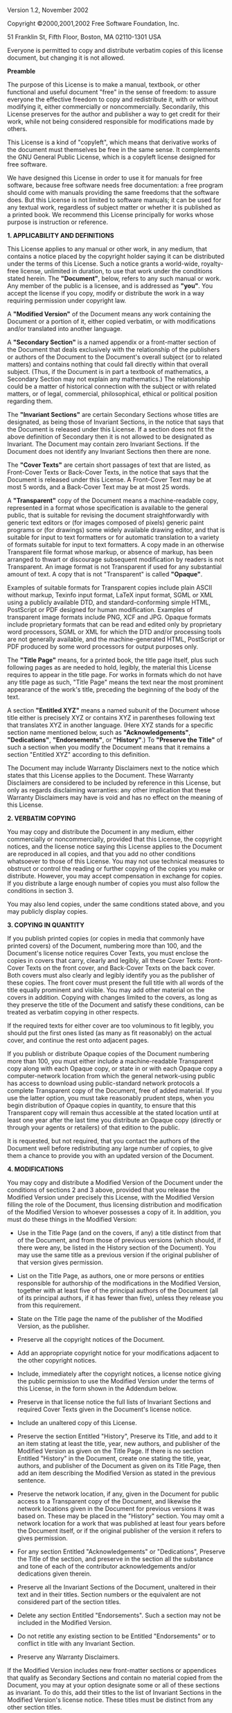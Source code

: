 # GNU Free Documentation License

Version 1.2, November 2002

Copyright ©2000,2001,2002 Free Software Foundation, Inc.

51 Franklin St, Fifth Floor, Boston, MA 02110-1301 USA

Everyone is permitted to copy and distribute verbatim copies of this
license document, but changing it is not allowed.

*Preamble*

The purpose of this License is to make a manual, textbook, or other
functional and useful document "free" in the sense of freedom: to assure
everyone the effective freedom to copy and redistribute it, with or
without modifying it, either commercially or noncommercially.
Secondarily, this License preserves for the author and publisher a way
to get credit for their work, while not being considered responsible for
modifications made by others.

This License is a kind of "copyleft", which means that derivative works
of the document must themselves be free in the same sense. It
complements the GNU General Public License, which is a copyleft license
designed for free software.

We have designed this License in order to use it for manuals for free
software, because free software needs free documentation: a free program
should come with manuals providing the same freedoms that the software
does. But this License is not limited to software manuals; it can be
used for any textual work, regardless of subject matter or whether it is
published as a printed book. We recommend this License principally for
works whose purpose is instruction or reference.

*1. APPLICABILITY AND DEFINITIONS*

This License applies to any manual or other work, in any medium, that
contains a notice placed by the copyright holder saying it can be
distributed under the terms of this License. Such a notice grants a
world-wide, royalty-free license, unlimited in duration, to use that
work under the conditions stated herein. The *"Document"*, below, refers
to any such manual or work. Any member of the public is a licensee, and
is addressed as *"you"*. You accept the license if you copy, modify or
distribute the work in a way requiring permission under copyright law.

A *"Modified Version"* of the Document means any work containing the
Document or a portion of it, either copied verbatim, or with
modifications and/or translated into another language.

A *"Secondary Section"* is a named appendix or a front-matter section of
the Document that deals exclusively with the relationship of the
publishers or authors of the Document to the Document's overall subject
(or to related matters) and contains nothing that could fall directly
within that overall subject. (Thus, if the Document is in part a
textbook of mathematics, a Secondary Section may not explain any
mathematics.) The relationship could be a matter of historical
connection with the subject or with related matters, or of legal,
commercial, philosophical, ethical or political position regarding them.

The *"Invariant Sections"* are certain Secondary Sections whose titles
are designated, as being those of Invariant Sections, in the notice that
says that the Document is released under this License. If a section does
not fit the above definition of Secondary then it is not allowed to be
designated as Invariant. The Document may contain zero Invariant
Sections. If the Document does not identify any Invariant Sections then
there are none.

The *"Cover Texts"* are certain short passages of text that are listed,
as Front-Cover Texts or Back-Cover Texts, in the notice that says that
the Document is released under this License. A Front-Cover Text may be
at most 5 words, and a Back-Cover Text may be at most 25 words.

A *"Transparent"* copy of the Document means a machine-readable copy,
represented in a format whose specification is available to the general
public, that is suitable for revising the document straightforwardly
with generic text editors or (for images composed of pixels) generic
paint programs or (for drawings) some widely available drawing editor,
and that is suitable for input to text formatters or for automatic
translation to a variety of formats suitable for input to text
formatters. A copy made in an otherwise Transparent file format whose
markup, or absence of markup, has been arranged to thwart or discourage
subsequent modification by readers is not Transparent. An image format
is not Transparent if used for any substantial amount of text. A copy
that is not "Transparent" is called *"Opaque"*.

Examples of suitable formats for Transparent copies include plain ASCII
without markup, Texinfo input format, LaTeX input format, SGML or XML
using a publicly available DTD, and standard-conforming simple HTML,
PostScript or PDF designed for human modification. Examples of
transparent image formats include PNG, XCF and JPG. Opaque formats
include proprietary formats that can be read and edited only by
proprietary word processors, SGML or XML for which the DTD and/or
processing tools are not generally available, and the machine-generated
HTML, PostScript or PDF produced by some word processors for output
purposes only.

The *"Title Page"* means, for a printed book, the title page itself,
plus such following pages as are needed to hold, legibly, the material
this License requires to appear in the title page. For works in formats
which do not have any title page as such, "Title Page" means the text
near the most prominent appearance of the work's title, preceding the
beginning of the body of the text.

A section *"Entitled XYZ"* means a named subunit of the Document whose
title either is precisely XYZ or contains XYZ in parentheses following
text that translates XYZ in another language. (Here XYZ stands for a
specific section name mentioned below, such as *"Acknowledgements"*,
*"Dedications"*, *"Endorsements"*, or *"History"*.) To *"Preserve the
Title"* of such a section when you modify the Document means that it
remains a section "Entitled XYZ" according to this definition.

The Document may include Warranty Disclaimers next to the notice which
states that this License applies to the Document. These Warranty
Disclaimers are considered to be included by reference in this License,
but only as regards disclaiming warranties: any other implication that
these Warranty Disclaimers may have is void and has no effect on the
meaning of this License.

*2. VERBATIM COPYING*

You may copy and distribute the Document in any medium, either
commercially or noncommercially, provided that this License, the
copyright notices, and the license notice saying this License applies to
the Document are reproduced in all copies, and that you add no other
conditions whatsoever to those of this License. You may not use
technical measures to obstruct or control the reading or further copying
of the copies you make or distribute. However, you may accept
compensation in exchange for copies. If you distribute a large enough
number of copies you must also follow the conditions in section 3.

You may also lend copies, under the same conditions stated above, and
you may publicly display copies.

*3. COPYING IN QUANTITY*

If you publish printed copies (or copies in media that commonly have
printed covers) of the Document, numbering more than 100, and the
Document's license notice requires Cover Texts, you must enclose the
copies in covers that carry, clearly and legibly, all these Cover Texts:
Front-Cover Texts on the front cover, and Back-Cover Texts on the back
cover. Both covers must also clearly and legibly identify you as the
publisher of these copies. The front cover must present the full title
with all words of the title equally prominent and visible. You may add
other material on the covers in addition. Copying with changes limited
to the covers, as long as they preserve the title of the Document and
satisfy these conditions, can be treated as verbatim copying in other
respects.

If the required texts for either cover are too voluminous to fit
legibly, you should put the first ones listed (as many as fit
reasonably) on the actual cover, and continue the rest onto adjacent
pages.

If you publish or distribute Opaque copies of the Document numbering
more than 100, you must either include a machine-readable Transparent
copy along with each Opaque copy, or state in or with each Opaque copy a
computer-network location from which the general network-using public
has access to download using public-standard network protocols a
complete Transparent copy of the Document, free of added material. If
you use the latter option, you must take reasonably prudent steps, when
you begin distribution of Opaque copies in quantity, to ensure that this
Transparent copy will remain thus accessible at the stated location
until at least one year after the last time you distribute an Opaque
copy (directly or through your agents or retailers) of that edition to
the public.

It is requested, but not required, that you contact the authors of the
Document well before redistributing any large number of copies, to give
them a chance to provide you with an updated version of the Document.

*4. MODIFICATIONS*

You may copy and distribute a Modified Version of the Document under the
conditions of sections 2 and 3 above, provided that you release the
Modified Version under precisely this License, with the Modified Version
filling the role of the Document, thus licensing distribution and
modification of the Modified Version to whoever possesses a copy of it.
In addition, you must do these things in the Modified Version:

-  Use in the Title Page (and on the covers, if any) a title distinct
   from that of the Document, and from those of previous versions (which
   should, if there were any, be listed in the History section of the
   Document). You may use the same title as a previous version if the
   original publisher of that version gives permission.

-  List on the Title Page, as authors, one or more persons or entities
   responsible for authorship of the modifications in the Modified
   Version, together with at least five of the principal authors of the
   Document (all of its principal authors, if it has fewer than five),
   unless they release you from this requirement.

-  State on the Title page the name of the publisher of the Modified
   Version, as the publisher.

-  Preserve all the copyright notices of the Document.

-  Add an appropriate copyright notice for your modifications adjacent
   to the other copyright notices.

-  Include, immediately after the copyright notices, a license notice
   giving the public permission to use the Modified Version under the
   terms of this License, in the form shown in the Addendum below.

-  Preserve in that license notice the full lists of Invariant Sections
   and required Cover Texts given in the Document's license notice.

-  Include an unaltered copy of this License.

-  Preserve the section Entitled "History", Preserve its Title, and add
   to it an item stating at least the title, year, new authors, and
   publisher of the Modified Version as given on the Title Page. If
   there is no section Entitled "History" in the Document, create one
   stating the title, year, authors, and publisher of the Document as
   given on its Title Page, then add an item describing the Modified
   Version as stated in the previous sentence.

-  Preserve the network location, if any, given in the Document for
   public access to a Transparent copy of the Document, and likewise the
   network locations given in the Document for previous versions it was
   based on. These may be placed in the "History" section. You may omit
   a network location for a work that was published at least four years
   before the Document itself, or if the original publisher of the
   version it refers to gives permission.

-  For any section Entitled "Acknowledgements" or "Dedications",
   Preserve the Title of the section, and preserve in the section all
   the substance and tone of each of the contributor acknowledgements
   and/or dedications given therein.

-  Preserve all the Invariant Sections of the Document, unaltered in
   their text and in their titles. Section numbers or the equivalent are
   not considered part of the section titles.

-  Delete any section Entitled "Endorsements". Such a section may not be
   included in the Modified Version.

-  Do not retitle any existing section to be Entitled "Endorsements" or
   to conflict in title with any Invariant Section.

-  Preserve any Warranty Disclaimers.

If the Modified Version includes new front-matter sections or appendices
that qualify as Secondary Sections and contain no material copied from
the Document, you may at your option designate some or all of these
sections as invariant. To do this, add their titles to the list of
Invariant Sections in the Modified Version's license notice. These
titles must be distinct from any other section titles.

You may add a section Entitled "Endorsements", provided it contains
nothing but endorsements of your Modified Version by various
parties--for example, statements of peer review or that the text has
been approved by an organization as the authoritative definition of a
standard.

You may add a passage of up to five words as a Front-Cover Text, and a
passage of up to 25 words as a Back-Cover Text, to the end of the list
of Cover Texts in the Modified Version. Only one passage of Front-Cover
Text and one of Back-Cover Text may be added by (or through arrangements
made by) any one entity. If the Document already includes a cover text
for the same cover, previously added by you or by arrangement made by
the same entity you are acting on behalf of, you may not add another;
but you may replace the old one, on explicit permission from the
previous publisher that added the old one.

The author(s) and publisher(s) of the Document do not by this License
give permission to use their names for publicity for or to assert or
imply endorsement of any Modified Version.

*5. COMBINING DOCUMENTS*

You may combine the Document with other documents released under this
License, under the terms defined in section 4 above for modified
versions, provided that you include in the combination all of the
Invariant Sections of all of the original documents, unmodified, and
list them all as Invariant Sections of your combined work in its license
notice, and that you preserve all their Warranty Disclaimers.

The combined work need only contain one copy of this License, and
multiple identical Invariant Sections may be replaced with a single
copy. If there are multiple Invariant Sections with the same name but
different contents, make the title of each such section unique by adding
at the end of it, in parentheses, the name of the original author or
publisher of that section if known, or else a unique number. Make the
same adjustment to the section titles in the list of Invariant Sections
in the license notice of the combined work.

In the combination, you must combine any sections Entitled "History" in
the various original documents, forming one section Entitled "History";
likewise combine any sections Entitled "Acknowledgements", and any
sections Entitled "Dedications". You must delete all sections Entitled
"Endorsements".

*6. COLLECTIONS OF DOCUMENTS*

You may make a collection consisting of the Document and other documents
released under this License, and replace the individual copies of this
License in the various documents with a single copy that is included in
the collection, provided that you follow the rules of this License for
verbatim copying of each of the documents in all other respects.

You may extract a single document from such a collection, and distribute
it individually under this License, provided you insert a copy of this
License into the extracted document, and follow this License in all
other respects regarding verbatim copying of that document.

*7. AGGREGATION WITH INDEPENDENT WORKS*

A compilation of the Document or its derivatives with other separate and
independent documents or works, in or on a volume of a storage or
distribution medium, is called an "aggregate" if the copyright resulting
from the compilation is not used to limit the legal rights of the
compilation's users beyond what the individual works permit. When the
Document is included in an aggregate, this License does not apply to the
other works in the aggregate which are not themselves derivative works
of the Document.

If the Cover Text requirement of section 3 is applicable to these copies
of the Document, then if the Document is less than one half of the
entire aggregate, the Document's Cover Texts may be placed on covers
that bracket the Document within the aggregate, or the electronic
equivalent of covers if the Document is in electronic form. Otherwise
they must appear on printed covers that bracket the whole aggregate.

*8. TRANSLATION*

Translation is considered a kind of modification, so you may distribute
translations of the Document under the terms of section 4. Replacing
Invariant Sections with translations requires special permission from
their copyright holders, but you may include translations of some or all
Invariant Sections in addition to the original versions of these
Invariant Sections. You may include a translation of this License, and
all the license notices in the Document, and any Warranty Disclaimers,
provided that you also include the original English version of this
License and the original versions of those notices and disclaimers. In
case of a disagreement between the translation and the original version
of this License or a notice or disclaimer, the original version will
prevail.

If a section in the Document is Entitled "Acknowledgements",
"Dedications", or "History", the requirement (section 4) to Preserve its
Title (section 1) will typically require changing the actual title.

*9. TERMINATION*

You may not copy, modify, sublicense, or distribute the Document except
as expressly provided for under this License. Any other attempt to copy,
modify, sublicense or distribute the Document is void, and will
automatically terminate your rights under this License. However, parties
who have received copies, or rights, from you under this License will
not have their licenses terminated so long as such parties remain in
full compliance.

*10. FUTURE REVISIONS OF THIS LICENSE*

The Free Software Foundation may publish new, revised versions of the
GNU Free Documentation License from time to time. Such new versions will
be similar in spirit to the present version, but may differ in detail to
address new problems or concerns. See http://www.gnu.org/copyleft/.

Each version of the License is given a distinguishing version number. If
the Document specifies that a particular numbered version of this
License "or any later version" applies to it, you have the option of
following the terms and conditions either of that specified version or
of any later version that has been published (not as a draft) by the
Free Software Foundation. If the Document does not specify a version
number of this License, you may choose any version ever published (not
as a draft) by the Free Software Foundation.

*ADDENDUM: How to use this License for your documents*

To use this License in a document you have written, include a copy of
the License in the document and put the following copyright and license
notices just after the title page:

#+BEGIN_QUOTE
  Copyright ©YEAR YOUR NAME. Permission is granted to copy, distribute
  and/or modify this document under the terms of the GNU Free
  Documentation License, Version 1.2 or any later version published by
  the Free Software Foundation; with no Invariant Sections, no
  Front-Cover Texts, and no Back-Cover Texts. A copy of the license is
  included in the section entitled "GNU Free Documentation License".
#+END_QUOTE

If you have Invariant Sections, Front-Cover Texts and Back-Cover Texts,
replace the "with...Texts." line with this:

#+BEGIN_QUOTE
  with the Invariant Sections being LIST THEIR TITLES, with the
  Front-Cover Texts being LIST, and with the Back-Cover Texts being
  LIST.
#+END_QUOTE

If you have Invariant Sections without Cover Texts, or some other
combination of the three, merge those two alternatives to suit the
situation.

If your document contains nontrivial examples of program code, we
recommend releasing these examples in parallel under your choice of free
software license, such as the GNU General Public License, to permit
their use in free software.
